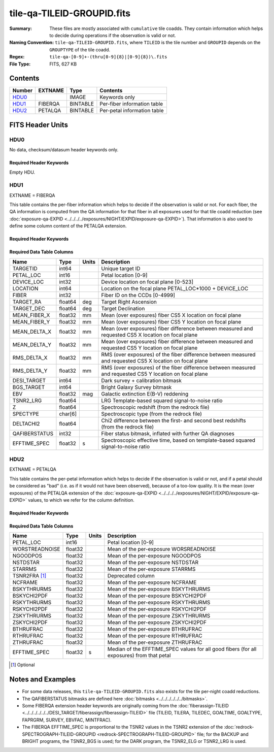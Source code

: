 ===========================
tile-qa-TILEID-GROUPID.fits
===========================

:Summary: These files are mostly associated with ``cumulative`` tile coadds.
    They contain information which helps to decide during operations
    if the observation is valid or not.
:Naming Convention: ``tile-qa-TILEID-GROUPID.fits``, where
    ``TILEID`` is the tile number and
    ``GROUPID`` depends on the ``GROUPTYPE`` of the tile coadd.
:Regex: ``tile-qa-[0-9]+-(thru[0-9]{8}|[0-9]{8})\.fits``
:File Type: FITS, 627 KB

Contents
========

====== ======= ======== ===================
Number EXTNAME Type     Contents
====== ======= ======== ===================
HDU0_          IMAGE    Keywords only
HDU1_  FIBERQA BINTABLE Per-fiber information table
HDU2_  PETALQA BINTABLE Per-petal information table
====== ======= ======== ===================


FITS Header Units
=================

HDU0
----

No data, checksum/datasum header keywords only.

Required Header Keywords
~~~~~~~~~~~~~~~~~~~~~~~~

.. collapse:: Required Header Keywords Table

    .. rst-class:: keywords

    ======== ================ ==== ==============================================
    KEY      Example Value    Type Comment
    ======== ================ ==== ==============================================
    CHECKSUM D5aEE4a9D4aED4a9 str  HDU checksum updated 2021-07-16T19:03:01
    DATASUM  0                str  data unit checksum updated 2021-07-16T19:03:01
    ======== ================ ==== ==============================================

Empty HDU.

HDU1
----

EXTNAME = FIBERQA

This table contains the per-fiber information which helps to decide if the observation is valid
or not.
For each fiber, the QA information is computed from the QA information for that fiber
in all exposures used for that tile coadd reduction (see :doc:`exposure-qa-EXPID <../../../../exposures/NIGHT/EXPID/exposure-qa-EXPID>`).
That information is also used to define some column content of the PETALQA extension.


Required Header Keywords
~~~~~~~~~~~~~~~~~~~~~~~~

.. collapse:: Required Header Keywords Table

    .. rst-class:: keywords

    ======== =================== ===== ==============================================
    KEY      Example Value       Type  Comment
    ======== =================== ===== ==============================================
    NAXIS1   124                 int   length of dimension 1
    NAXIS2   5000                int   length of dimension 2
    TILEID   20096               int   Tile ID
    LASTNITE 20210608            int   Last night of data included in this coadd reduction
    NGOODFIB 3992                int   Number of fibers with EFFTIME_SPEC above the threshold
    NGOODPET 9                   int   Number of petals with good fibers (only used for plotting routines)
    EFFTIME  214.8598327636719   float [s] Median of EFFTIME_SPEC of fibers that are good in all exposures
    VALID    T                   bool  A tile is valid if EFFTIME > MINTFRAC*GOALTIME AND NGOODFIB > threshold
    RMSDIST  0.01416921149939299 float [mm] RMS distance of good fibers
    TILERA   229.546             float [deg] Tile Right Ascension
    TILEDEC  -0.056              float [deg] Tile Declination
    GOALTIME 180.0               float [s] Aimed EFFTIME_SPEC
    GOALTYPE BRIGHT              str   Sky conditions used for some noise estimation
    FAPRGRM  bright              str   Program to which this tile belongs
    SURVEY   main                str   Survey of origin of the targets
    EBVFAC   1.12631027332157    float 10.0 ** (2.165 * median(EBV) / 2.5))
    MINTFRAC 0.85                float Fraction of GOALTIME to be reached by EFFTIME_SPEC to consider the tile has completed
    CHECKSUM 73CQ71BN71BN71BN    str   HDU checksum updated 2021-07-16T19:03:01
    DATASUM  105714500           str   data unit checksum updated 2021-07-16T19:03:01
    ======== =================== ===== ==============================================

Required Data Table Columns
~~~~~~~~~~~~~~~~~~~~~~~~~~~

.. rst-class:: columns

============= ======= ===== ===========
Name          Type    Units Description
============= ======= ===== ===========
TARGETID      int64         Unique target ID
PETAL_LOC     int16         Petal location [0-9]
DEVICE_LOC    int32         Device location on focal plane [0-523]
LOCATION      int64         Location on the focal plane PETAL_LOC*1000 + DEVICE_LOC
FIBER         int32         Fiber ID on the CCDs [0-4999]
TARGET_RA     float64 deg   Target Right Ascension
TARGET_DEC    float64 deg   Target Declination
MEAN_FIBER_X  float32 mm    Mean (over exposures) fiber CS5 X location on focal plane
MEAN_FIBER_Y  float32 mm    Mean (over exposures) fiber CS5 Y location on focal plane
MEAN_DELTA_X  float32 mm    Mean (over exposures) fiber difference between measured and requested CS5 X location on focal plane
MEAN_DELTA_Y  float32 mm    Mean (over exposures) fiber difference between measured and requested CS5 Y location on focal plane
RMS_DELTA_X   float32 mm    RMS (over exposures) of the fiber difference between measured and requested CS5 X location on focal plane
RMS_DELTA_Y   float32 mm    RMS (over exposures) of the fiber difference between measured and requested CS5 Y location on focal plane
DESI_TARGET   int64         Dark survey + calibration bitmask
BGS_TARGET    int64         Bright Galaxy Survey bitmask
EBV           float32 mag   Galactic extinction E(B-V) reddening
TSNR2_LRG     float64       LRG Template-based squared signal-to-noise ratio
Z             float64       Spectroscopic redshift (from the redrock file)
SPECTYPE      char[6]       Spectroscopic type (from the redrock file)
DELTACHI2     float64       Chi2 difference between the first- and second best redshifts (from the redrock file)
QAFIBERSTATUS int32         Fiber status bitmask, inflated with further QA diagnoses
EFFTIME_SPEC  float32 s     Spectroscopic effective time, based on template-based squared signal-to-noise ratio
============= ======= ===== ===========

HDU2
----

EXTNAME = PETALQA

This table contains the per-petal information which helps to decide if the observation is valid
or not, and if a petal should be considered as "bad" (i.e. as if it would not have been observed),
because of a too-low quality.
It is the mean (over exposures) of the PETALQA extension of the :doc:`exposure-qa-EXPID <../../../../exposures/NIGHT/EXPID/exposure-qa-EXPID>`
values, to which we refer for the column definition.

Required Header Keywords
~~~~~~~~~~~~~~~~~~~~~~~~

.. collapse:: Required Header Keywords Table

    .. rst-class:: keywords

    ======== ================ ==== ==============================================
    KEY      Example Value    Type Comment
    ======== ================ ==== ==============================================
    NAXIS1   66               int  length of dimension 1
    NAXIS2   10               int  length of dimension 2
    CHECKSUM 5m3P8l1M5l1M5l1M str  HDU checksum updated 2021-07-16T19:03:01
    DATASUM  807618843        str  data unit checksum updated 2021-07-16T19:03:01
    ======== ================ ==== ==============================================

Required Data Table Columns
~~~~~~~~~~~~~~~~~~~~~~~~~~~

.. rst-class:: columns

============== ======= ===== ===========
Name           Type    Units Description
============== ======= ===== ===========
PETAL_LOC      int16         Petal location [0-9]
WORSTREADNOISE float32       Mean of the per-exposure WORSREADNOISE
NGOODPOS       float32       Mean of the per-exposure NGOODPOS
NSTDSTAR       float32       Mean of the per-exposure NSTDSTAR
STARRMS        float32       Mean of the per-exposure STARRMS
TSNR2FRA [1]_  float32       Deprecated column
NCFRAME        float32       Mean of the per-exposure NCFRAME
BSKYTHRURMS    float32       Mean of the per-exposure BSKYTHRURMS
BSKYCHI2PDF    float32       Mean of the per-exposure BSKYCHI2PDF
RSKYTHRURMS    float32       Mean of the per-exposure RSKYTHRURMS
RSKYCHI2PDF    float32       Mean of the per-exposure RSKYCHI2PDF
ZSKYTHRURMS    float32       Mean of the per-exposure ZSKYTHRURMS
ZSKYCHI2PDF    float32       Mean of the per-exposure ZSKYCHI2PDF
BTHRUFRAC      float32       Mean of the per-exposure BTHRUFRAC
RTHRUFRAC      float32       Mean of the per-exposure RTHRUFRAC
ZTHRUFRAC      float32       Mean of the per-exposure ZTHRUFRAC
EFFTIME_SPEC   float32 s     Median of the EFFTIME_SPEC values for all good fibers (for all exposures) from that petal
============== ======= ===== ===========

.. [1] Optional

Notes and Examples
==================

* For some data releases, this ``tile-qa-TILEID-GROUPID.fits`` also exists for the tile per-night coadd reductions.
* The QAFIBERSTATUS bitmasks are defined here :doc:`bitmasks <../../../../../../bitmasks>`.
* Some FIBERQA extension header keywords are originally coming from the :doc:`fiberassign-TILEID <../../../../../../DESI_TARGET/fiberassign/fiberassign-TILEID>` file (TILEID, TILERA, TILEDEC, GOALTIME, GOALTYPE, FAPRGRM, SURVEY, EBVFAC, MINTFRAC).
* The FIBERQA EFFTIME_SPEC is proportional to the TSNR2 values in the TSNR2 extension of the :doc:`redrock-SPECTROGRAPH-TILEID-GROUPID <redrock-SPECTROGRAPH-TILEID-GROUPID>` file; for the BACKUP and BRIGHT programs, the TSNR2_BGS is used; for the DARK program, the TSNR2_ELG or TSNR2_LRG is used.
